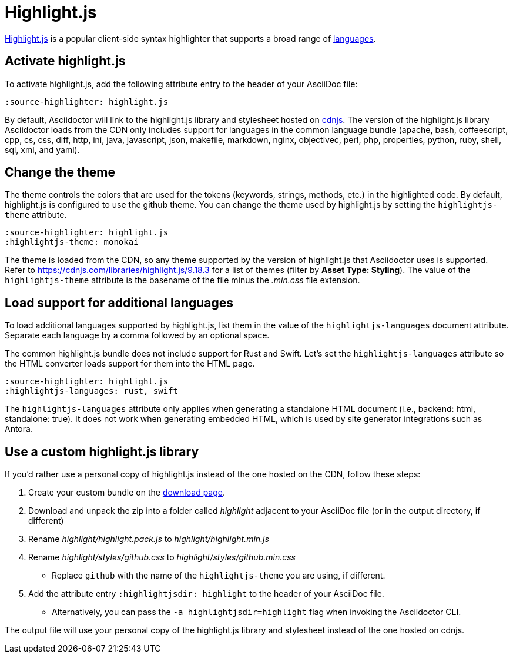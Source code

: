 = Highlight.js
:url-highlightjs: https://highlightjs.org/
:url-highlightjs-lang: https://highlightjs.org/download/
:url-highlightjs-cdn: https://cdnjs.com/libraries/highlight.js

{url-highlightjs}[Highlight.js^] is a popular client-side syntax highlighter that supports a broad range of {url-highlightjs-lang}[languages^].

== Activate highlight.js

To activate highlight.js, add the following attribute entry to the header of your AsciiDoc file:

[,asciidoc]
----
:source-highlighter: highlight.js
----

By default, Asciidoctor will link to the highlight.js library and stylesheet hosted on {url-highlightjs-cdn}[cdnjs^].
The version of the highlight.js library Asciidoctor loads from the CDN only includes support for languages in the common language bundle (apache, bash, coffeescript, cpp, cs, css, diff, http, ini, java, javascript, json, makefile, markdown, nginx, objectivec, perl, php, properties, python, ruby, shell, sql, xml, and yaml).

== Change the theme

The theme controls the colors that are used for the tokens (keywords, strings, methods, etc.) in the highlighted code.
By default, highlight.js is configured to use the github theme.
You can change the theme used by highlight.js by setting the `highlightjs-theme` attribute.

[,asciidoc]
----
:source-highlighter: highlight.js
:highlightjs-theme: monokai
----

The theme is loaded from the CDN, so any theme supported by the version of highlight.js that Asciidoctor uses is supported.
Refer to https://cdnjs.com/libraries/highlight.js/9.18.3 for a list of themes (filter by *Asset Type: Styling*).
The value of the `highlightjs-theme` attribute is the basename of the file minus the _.min.css_ file extension.

== Load support for additional languages

To load additional languages supported by highlight.js, list them in the value of the `highlightjs-languages` document attribute.
Separate each language by a comma followed by an optional space.

The common highlight.js bundle does not include support for Rust and Swift.
Let's set the `highlightjs-languages` attribute so the HTML converter loads support for them into the HTML page.

[,asciidoc]
----
:source-highlighter: highlight.js
:highlightjs-languages: rust, swift
----

The `highlightjs-languages` attribute only applies when generating a standalone HTML document (i.e., backend: html, standalone: true).
It does not work when generating embedded HTML, which is used by site generator integrations such as Antora.

== Use a custom highlight.js library

If you'd rather use a personal copy of highlight.js instead of the one hosted on the CDN, follow these steps:

. Create your custom bundle on the {url-highlightjs-lang}[download page^].
. Download and unpack the zip into a folder called [.path]_highlight_ adjacent to your AsciiDoc file (or in the output directory, if different)
. Rename [.path]_highlight/highlight.pack.js_ to [.path]_highlight/highlight.min.js_
. Rename [.path]_highlight/styles/github.css_ to [.path]_highlight/styles/github.min.css_
** Replace `github` with the name of the `highlightjs-theme` you are using, if different.
. Add the attribute entry `:highlightjsdir: highlight` to the header of your AsciiDoc file.
** Alternatively, you can pass the `-a highlightjsdir=highlight` flag when invoking the Asciidoctor CLI.

The output file will use your personal copy of the highlight.js library and stylesheet instead of the one hosted on cdnjs.
